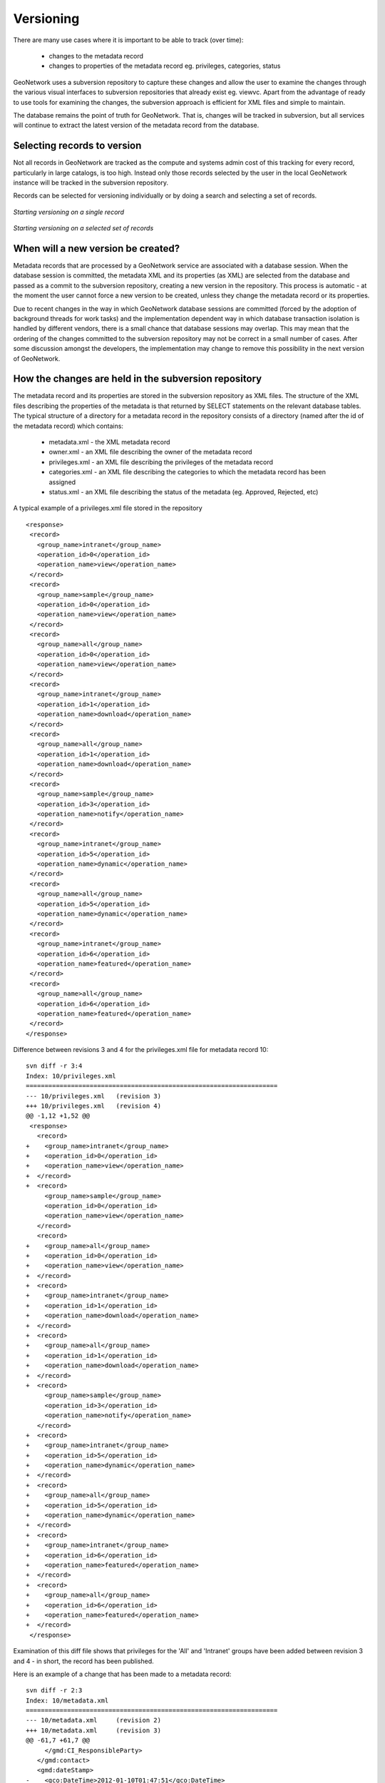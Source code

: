 .. _metadata_versioning:

Versioning
==========

There are many use cases where it is important to be able to track (over time):

 * changes to the metadata record 
 * changes to properties of the metadata record eg. privileges, categories, status

GeoNetwork uses a subversion repository to capture these changes and allow the user to examine the changes through the various visual interfaces to subversion repositories that already exist eg. viewvc. Apart from the advantage of ready to use tools for examining the changes, the subversion approach is efficient for XML files and simple to maintain. 

The database remains the point of truth for GeoNetwork. That is, changes will be tracked in subversion, but all services will continue to extract the latest version of the metadata record from the database.

Selecting records to version
````````````````````````````

Not all records in GeoNetwork are tracked as the compute and systems admin cost of this tracking for every record, particularly in large catalogs, is too high. Instead only those records selected by the user in the local GeoNetwork instance will be tracked in the subversion repository.

Records can be selected for versioning individually or by doing a search and selecting a set of records.

.. figure:: individual-record-versioning.png

*Starting versioning on a single record*

.. figure:: selected-set-versioning.png

*Starting versioning on a selected set of records*

When will a new version be created?
```````````````````````````````````

Metadata records that are processed by a GeoNetwork service are associated with a database session. When the database session is committed, the metadata XML and its properties (as XML) are selected from the database and passed as a commit to the subversion repository, creating a new version in the repository. This process is automatic - at the moment the user cannot force a new version to be created, unless they change the metadata record or its properties.

Due to recent changes in the way in which GeoNetwork database sessions are committed (forced by the adoption of background threads for work tasks) and the implementation dependent way in which database transaction isolation is handled by different vendors, there is a small chance that database sessions may overlap. This may mean that the ordering of the changes committed to the subversion repository may not be correct in a small number of cases. After some discussion amongst the developers, the implementation may change to remove this possibility in the next version of GeoNetwork.

How the changes are held in the subversion repository
`````````````````````````````````````````````````````
 
The metadata record and its properties are stored in the subversion repository as XML files. The structure of the XML files describing the properties of the metadata is that returned by SELECT statements on the relevant database tables. The typical structure of a directory for a metadata record in the repository consists of a directory (named after the id of the metadata record) which contains:

 * metadata.xml - the XML metadata record
 * owner.xml - an XML file describing the owner of the metadata record
 * privileges.xml - an XML file describing the privileges of the metadata record
 * categories.xml - an XML file describing the categories to which the metadata record has been assigned
 * status.xml - an XML file describing the status of the metadata (eg. Approved, Rejected, etc)

A typical example of a privileges.xml file stored in the repository

::

 <response>
  <record>
    <group_name>intranet</group_name>
    <operation_id>0</operation_id>
    <operation_name>view</operation_name>
  </record>
  <record>
    <group_name>sample</group_name>
    <operation_id>0</operation_id>
    <operation_name>view</operation_name>
  </record>
  <record>
    <group_name>all</group_name>
    <operation_id>0</operation_id>
    <operation_name>view</operation_name>
  </record>
  <record>
    <group_name>intranet</group_name>
    <operation_id>1</operation_id>
    <operation_name>download</operation_name>
  </record>
  <record>
    <group_name>all</group_name>
    <operation_id>1</operation_id>
    <operation_name>download</operation_name>
  </record>
  <record>
    <group_name>sample</group_name>
    <operation_id>3</operation_id>
    <operation_name>notify</operation_name>
  </record>
  <record>
    <group_name>intranet</group_name>
    <operation_id>5</operation_id>
    <operation_name>dynamic</operation_name>
  </record>
  <record>
    <group_name>all</group_name>
    <operation_id>5</operation_id>
    <operation_name>dynamic</operation_name>
  </record>
  <record>
    <group_name>intranet</group_name>
    <operation_id>6</operation_id>
    <operation_name>featured</operation_name>
  </record>
  <record>
    <group_name>all</group_name>
    <operation_id>6</operation_id>
    <operation_name>featured</operation_name>
  </record>
 </response>



Difference between revisions 3 and 4 for the privileges.xml file for metadata record 10:

::
 
 svn diff -r 3:4
 Index: 10/privileges.xml
 ===================================================================
 --- 10/privileges.xml   (revision 3)
 +++ 10/privileges.xml   (revision 4)
 @@ -1,12 +1,52 @@
  <response>
    <record>
 +    <group_name>intranet</group_name>
 +    <operation_id>0</operation_id>
 +    <operation_name>view</operation_name>
 +  </record>
 +  <record>
      <group_name>sample</group_name>
      <operation_id>0</operation_id>
      <operation_name>view</operation_name>
    </record>
    <record>
 +    <group_name>all</group_name>
 +    <operation_id>0</operation_id>
 +    <operation_name>view</operation_name>
 +  </record>
 +  <record>
 +    <group_name>intranet</group_name>
 +    <operation_id>1</operation_id>
 +    <operation_name>download</operation_name>
 +  </record>
 +  <record>
 +    <group_name>all</group_name>
 +    <operation_id>1</operation_id>
 +    <operation_name>download</operation_name>
 +  </record>
 +  <record>
      <group_name>sample</group_name>
      <operation_id>3</operation_id>
      <operation_name>notify</operation_name>
    </record>
 +  <record>
 +    <group_name>intranet</group_name>
 +    <operation_id>5</operation_id>
 +    <operation_name>dynamic</operation_name>
 +  </record>
 +  <record>
 +    <group_name>all</group_name>
 +    <operation_id>5</operation_id>
 +    <operation_name>dynamic</operation_name>
 +  </record>
 +  <record>
 +    <group_name>intranet</group_name>
 +    <operation_id>6</operation_id>
 +    <operation_name>featured</operation_name>
 +  </record>
 +  <record>
 +    <group_name>all</group_name>
 +    <operation_id>6</operation_id>
 +    <operation_name>featured</operation_name>
 +  </record>
  </response>


Examination of this diff file shows that privileges for the 'All' and 'Intranet' groups have been added between revision 3 and 4 - in short, the record has been published.

Here is an example of a change that has been made to a metadata record:

:: 
 
 svn diff -r 2:3
 Index: 10/metadata.xml
 ===================================================================
 --- 10/metadata.xml     (revision 2)
 +++ 10/metadata.xml     (revision 3)
 @@ -61,7 +61,7 @@
      </gmd:CI_ResponsibleParty>
    </gmd:contact>
    <gmd:dateStamp>
 -    <gco:DateTime>2012-01-10T01:47:51</gco:DateTime>
 +    <gco:DateTime>2012-01-10T01:48:06</gco:DateTime>
    </gmd:dateStamp>
    <gmd:metadataStandardName>
      <gco:CharacterString>ISO 19115:2003/19139</gco:CharacterString>
 @@ -85,7 +85,7 @@
        <gmd:citation>
          <gmd:CI_Citation>
            <gmd:title>
 -            <gco:CharacterString>Template for Vector data in ISO19139 (preferr
 ed!)</gco:CharacterString>
 +            <gco:CharacterString>fobblers foibblers</gco:CharacterString>
            </gmd:title>
            <gmd:date>
              <gmd:CI_Date>
 

 
This example shows that the editor has made a change to the title and the dateStamp.

Looking at the revision history using viewvc - a graphical user interface
`````````````````````````````````````````````````````````````````````````

The viewvc subversion repository tool has a graphical interface that allows side-by-side comparison of changes/differences between files:

.. figure:: viewvc-metadata.png

*Looking at the changes in a metadata record using browser to query viewvc*

.. figure:: viewvc-privileges.png

*Looking at the changes in the privileges set on a metadata record using browser to query viewvc*



XLink support
`````````````

Metadata fragments (from directories local to GeoNetwork or from external URLs on the internet) can be linked into metadata records to support reuse. A record is said to be resolved when all available fragments have been copied into the record. With regard to XLinks the current implementation:

- supports versioning of resolved records only 
- cannot version fragments of metadata held by GeoNetwork
- will not create a new version of a metadata record when a change is made to one of its component fragments. Instead these changes will be picked up next time the record or its properties are changed.

Support for these corner cases may be added in future versions of GeoNetwork.
